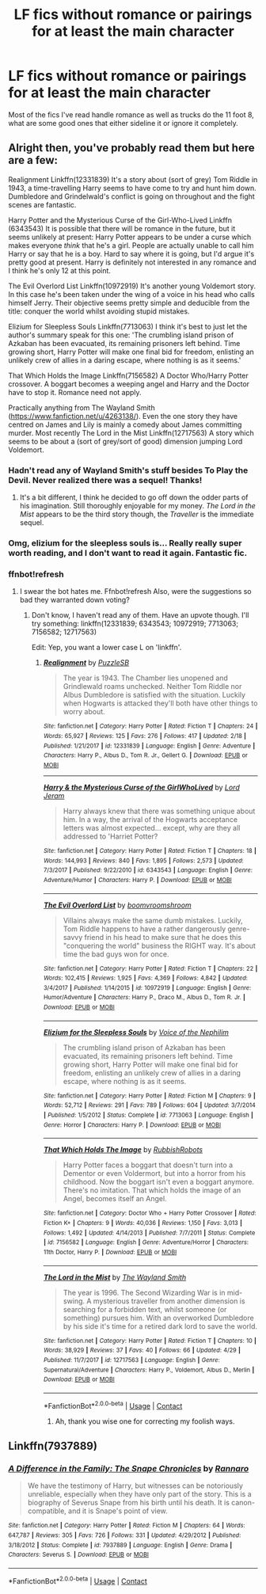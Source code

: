#+TITLE: LF fics without romance or pairings for at least the main character

* LF fics without romance or pairings for at least the main character
:PROPERTIES:
:Score: 8
:DateUnix: 1525484576.0
:DateShort: 2018-May-05
:FlairText: Request
:END:
Most of the fics I've read handle romance as well as trucks do the 11 foot 8, what are some good ones that either sideline it or ignore it completely.


** Alright then, you've probably read them but here are a few:

Realignment Linkffn(12331839) It's a story about (sort of grey) Tom Riddle in 1943, a time-travelling Harry seems to have come to try and hunt him down. Dumbledore and Grindelwald's conflict is going on throughout and the fight scenes are fantastic.

Harry Potter and the Mysterious Curse of the Girl-Who-Lived Linkffn (6343543) It is possible that there will be romance in the future, but it seems unlikely at present: Harry Potter appears to be under a curse which makes everyone /think/ that he's a girl. People are actually unable to call him Harry or say that he is a boy. Hard to say where it is going, but I'd argue it's pretty good at present. Harry is definitely not interested in any romance and I think he's only 12 at this point.

The Evil Overlord List Linkffn(10972919) It's another young Voldemort story. In this case he's been taken under the wing of a voice in his head who calls himself Jerry. Their objective seems pretty simple and deducible from the title: conquer the world whilst avoiding stupid mistakes.

Elizium for Sleepless Souls Linkffn(7713063) I think it's best to just let the author's summary speak for this one: 'The crumbling island prison of Azkaban has been evacuated, its remaining prisoners left behind. Time growing short, Harry Potter will make one final bid for freedom, enlisting an unlikely crew of allies in a daring escape, where nothing is as it seems.'

That Which Holds the Image Linkffn(7156582) A Doctor Who/Harry Potter crossover. A boggart becomes a weeping angel and Harry and the Doctor have to stop it. Romance need not apply.

Practically anything from The Wayland Smith ([[https://www.fanfiction.net/u/4263138/]]). Even the one story they have centred on James and Lily is mainly a comedy about James committing murder. Most recently The Lord in the Mist Linkffn(12717563) A story which seems to be about a (sort of grey/sort of good) dimension jumping Lord Voldemort.
:PROPERTIES:
:Author: Lysianda
:Score: 4
:DateUnix: 1525508510.0
:DateShort: 2018-May-05
:END:

*** Hadn't read any of Wayland Smith's stuff besides To Play the Devil. Never realized there was a sequel! Thanks!
:PROPERTIES:
:Score: 3
:DateUnix: 1525565808.0
:DateShort: 2018-May-06
:END:

**** It's a bit different, I think he decided to go off down the odder parts of his imagination. Still thoroughly enjoyable for my money. /The Lord in the Mist/ appears to be the third story though, the /Traveller/ is the immediate sequel.
:PROPERTIES:
:Author: Lysianda
:Score: 2
:DateUnix: 1525634332.0
:DateShort: 2018-May-06
:END:


*** Omg, elizium for the sleepless souls is... Really really super worth reading, and I don't want to read it again. Fantastic fic.
:PROPERTIES:
:Author: blueocean43
:Score: 3
:DateUnix: 1525565895.0
:DateShort: 2018-May-06
:END:


*** ffnbot!refresh
:PROPERTIES:
:Author: Ch1pp
:Score: 1
:DateUnix: 1525530836.0
:DateShort: 2018-May-05
:END:

**** I swear the bot hates me. Ffnbot!refresh Also, were the suggestions so bad they warranted down voting?
:PROPERTIES:
:Author: Lysianda
:Score: 2
:DateUnix: 1525532379.0
:DateShort: 2018-May-05
:END:

***** Don't know, I haven't read any of them. Have an upvote though. I'll try something: linkffn(12331839; 6343543; 10972919; 7713063; 7156582; 12717563)

Edit: Yep, you want a lower case L on 'linkffn'.
:PROPERTIES:
:Author: Ch1pp
:Score: 2
:DateUnix: 1525534797.0
:DateShort: 2018-May-05
:END:

****** [[https://www.fanfiction.net/s/12331839/1/][*/Realignment/*]] by [[https://www.fanfiction.net/u/5057319/PuzzleSB][/PuzzleSB/]]

#+begin_quote
  The year is 1943. The Chamber lies unopened and Grindlewald roams unchecked. Neither Tom Riddle nor Albus Dumbledore is satisfied with the situation. Luckily when Hogwarts is attacked they'll both have other things to worry about.
#+end_quote

^{/Site/:} ^{fanfiction.net} ^{*|*} ^{/Category/:} ^{Harry} ^{Potter} ^{*|*} ^{/Rated/:} ^{Fiction} ^{T} ^{*|*} ^{/Chapters/:} ^{24} ^{*|*} ^{/Words/:} ^{65,927} ^{*|*} ^{/Reviews/:} ^{125} ^{*|*} ^{/Favs/:} ^{276} ^{*|*} ^{/Follows/:} ^{417} ^{*|*} ^{/Updated/:} ^{2/18} ^{*|*} ^{/Published/:} ^{1/21/2017} ^{*|*} ^{/id/:} ^{12331839} ^{*|*} ^{/Language/:} ^{English} ^{*|*} ^{/Genre/:} ^{Adventure} ^{*|*} ^{/Characters/:} ^{Harry} ^{P.,} ^{Albus} ^{D.,} ^{Tom} ^{R.} ^{Jr.,} ^{Gellert} ^{G.} ^{*|*} ^{/Download/:} ^{[[http://www.ff2ebook.com/old/ffn-bot/index.php?id=12331839&source=ff&filetype=epub][EPUB]]} ^{or} ^{[[http://www.ff2ebook.com/old/ffn-bot/index.php?id=12331839&source=ff&filetype=mobi][MOBI]]}

--------------

[[https://www.fanfiction.net/s/6343543/1/][*/Harry & the Mysterious Curse of the GirlWhoLived/*]] by [[https://www.fanfiction.net/u/13839/Lord-Jeram][/Lord Jeram/]]

#+begin_quote
  Harry always knew that there was something unique about him. In a way, the arrival of the Hogwarts acceptance letters was almost expected... except, why are they all addressed to 'Harriet Potter?
#+end_quote

^{/Site/:} ^{fanfiction.net} ^{*|*} ^{/Category/:} ^{Harry} ^{Potter} ^{*|*} ^{/Rated/:} ^{Fiction} ^{T} ^{*|*} ^{/Chapters/:} ^{18} ^{*|*} ^{/Words/:} ^{144,993} ^{*|*} ^{/Reviews/:} ^{840} ^{*|*} ^{/Favs/:} ^{1,895} ^{*|*} ^{/Follows/:} ^{2,573} ^{*|*} ^{/Updated/:} ^{7/3/2017} ^{*|*} ^{/Published/:} ^{9/22/2010} ^{*|*} ^{/id/:} ^{6343543} ^{*|*} ^{/Language/:} ^{English} ^{*|*} ^{/Genre/:} ^{Adventure/Humor} ^{*|*} ^{/Characters/:} ^{Harry} ^{P.} ^{*|*} ^{/Download/:} ^{[[http://www.ff2ebook.com/old/ffn-bot/index.php?id=6343543&source=ff&filetype=epub][EPUB]]} ^{or} ^{[[http://www.ff2ebook.com/old/ffn-bot/index.php?id=6343543&source=ff&filetype=mobi][MOBI]]}

--------------

[[https://www.fanfiction.net/s/10972919/1/][*/The Evil Overlord List/*]] by [[https://www.fanfiction.net/u/5953312/boomvroomshroom][/boomvroomshroom/]]

#+begin_quote
  Villains always make the same dumb mistakes. Luckily, Tom Riddle happens to have a rather dangerously genre-savvy friend in his head to make sure that he does this "conquering the world" business the RIGHT way. It's about time the bad guys won for once.
#+end_quote

^{/Site/:} ^{fanfiction.net} ^{*|*} ^{/Category/:} ^{Harry} ^{Potter} ^{*|*} ^{/Rated/:} ^{Fiction} ^{T} ^{*|*} ^{/Chapters/:} ^{22} ^{*|*} ^{/Words/:} ^{102,415} ^{*|*} ^{/Reviews/:} ^{1,925} ^{*|*} ^{/Favs/:} ^{4,369} ^{*|*} ^{/Follows/:} ^{4,842} ^{*|*} ^{/Updated/:} ^{3/4/2017} ^{*|*} ^{/Published/:} ^{1/14/2015} ^{*|*} ^{/id/:} ^{10972919} ^{*|*} ^{/Language/:} ^{English} ^{*|*} ^{/Genre/:} ^{Humor/Adventure} ^{*|*} ^{/Characters/:} ^{Harry} ^{P.,} ^{Draco} ^{M.,} ^{Albus} ^{D.,} ^{Tom} ^{R.} ^{Jr.} ^{*|*} ^{/Download/:} ^{[[http://www.ff2ebook.com/old/ffn-bot/index.php?id=10972919&source=ff&filetype=epub][EPUB]]} ^{or} ^{[[http://www.ff2ebook.com/old/ffn-bot/index.php?id=10972919&source=ff&filetype=mobi][MOBI]]}

--------------

[[https://www.fanfiction.net/s/7713063/1/][*/Elizium for the Sleepless Souls/*]] by [[https://www.fanfiction.net/u/1508866/Voice-of-the-Nephilim][/Voice of the Nephilim/]]

#+begin_quote
  The crumbling island prison of Azkaban has been evacuated, its remaining prisoners left behind. Time growing short, Harry Potter will make one final bid for freedom, enlisting an unlikely crew of allies in a daring escape, where nothing is as it seems.
#+end_quote

^{/Site/:} ^{fanfiction.net} ^{*|*} ^{/Category/:} ^{Harry} ^{Potter} ^{*|*} ^{/Rated/:} ^{Fiction} ^{M} ^{*|*} ^{/Chapters/:} ^{9} ^{*|*} ^{/Words/:} ^{52,712} ^{*|*} ^{/Reviews/:} ^{291} ^{*|*} ^{/Favs/:} ^{789} ^{*|*} ^{/Follows/:} ^{604} ^{*|*} ^{/Updated/:} ^{3/7/2014} ^{*|*} ^{/Published/:} ^{1/5/2012} ^{*|*} ^{/Status/:} ^{Complete} ^{*|*} ^{/id/:} ^{7713063} ^{*|*} ^{/Language/:} ^{English} ^{*|*} ^{/Genre/:} ^{Horror} ^{*|*} ^{/Characters/:} ^{Harry} ^{P.} ^{*|*} ^{/Download/:} ^{[[http://www.ff2ebook.com/old/ffn-bot/index.php?id=7713063&source=ff&filetype=epub][EPUB]]} ^{or} ^{[[http://www.ff2ebook.com/old/ffn-bot/index.php?id=7713063&source=ff&filetype=mobi][MOBI]]}

--------------

[[https://www.fanfiction.net/s/7156582/1/][*/That Which Holds The Image/*]] by [[https://www.fanfiction.net/u/1981006/RubbishRobots][/RubbishRobots/]]

#+begin_quote
  Harry Potter faces a boggart that doesn't turn into a Dementor or even Voldermort, but into a horror from his childhood. Now the boggart isn't even a boggart anymore. There's no imitation. That which holds the image of an Angel, becomes itself an Angel.
#+end_quote

^{/Site/:} ^{fanfiction.net} ^{*|*} ^{/Category/:} ^{Doctor} ^{Who} ^{+} ^{Harry} ^{Potter} ^{Crossover} ^{*|*} ^{/Rated/:} ^{Fiction} ^{K+} ^{*|*} ^{/Chapters/:} ^{9} ^{*|*} ^{/Words/:} ^{40,036} ^{*|*} ^{/Reviews/:} ^{1,150} ^{*|*} ^{/Favs/:} ^{3,013} ^{*|*} ^{/Follows/:} ^{1,492} ^{*|*} ^{/Updated/:} ^{4/14/2013} ^{*|*} ^{/Published/:} ^{7/7/2011} ^{*|*} ^{/Status/:} ^{Complete} ^{*|*} ^{/id/:} ^{7156582} ^{*|*} ^{/Language/:} ^{English} ^{*|*} ^{/Genre/:} ^{Adventure/Horror} ^{*|*} ^{/Characters/:} ^{11th} ^{Doctor,} ^{Harry} ^{P.} ^{*|*} ^{/Download/:} ^{[[http://www.ff2ebook.com/old/ffn-bot/index.php?id=7156582&source=ff&filetype=epub][EPUB]]} ^{or} ^{[[http://www.ff2ebook.com/old/ffn-bot/index.php?id=7156582&source=ff&filetype=mobi][MOBI]]}

--------------

[[https://www.fanfiction.net/s/12717563/1/][*/The Lord in the Mist/*]] by [[https://www.fanfiction.net/u/4263138/The-Wayland-Smith][/The Wayland Smith/]]

#+begin_quote
  The year is 1996. The Second Wizarding War is in mid-swing. A mysterious traveller from another dimension is searching for a forbidden text, whilst someone (or something) pursues him. With an overworked Dumbledore by his side it's time for a retired dark lord to save the world.
#+end_quote

^{/Site/:} ^{fanfiction.net} ^{*|*} ^{/Category/:} ^{Harry} ^{Potter} ^{*|*} ^{/Rated/:} ^{Fiction} ^{T} ^{*|*} ^{/Chapters/:} ^{10} ^{*|*} ^{/Words/:} ^{38,929} ^{*|*} ^{/Reviews/:} ^{37} ^{*|*} ^{/Favs/:} ^{40} ^{*|*} ^{/Follows/:} ^{66} ^{*|*} ^{/Updated/:} ^{4/29} ^{*|*} ^{/Published/:} ^{11/7/2017} ^{*|*} ^{/id/:} ^{12717563} ^{*|*} ^{/Language/:} ^{English} ^{*|*} ^{/Genre/:} ^{Supernatural/Adventure} ^{*|*} ^{/Characters/:} ^{Harry} ^{P.,} ^{Voldemort,} ^{Albus} ^{D.,} ^{Merlin} ^{*|*} ^{/Download/:} ^{[[http://www.ff2ebook.com/old/ffn-bot/index.php?id=12717563&source=ff&filetype=epub][EPUB]]} ^{or} ^{[[http://www.ff2ebook.com/old/ffn-bot/index.php?id=12717563&source=ff&filetype=mobi][MOBI]]}

--------------

*FanfictionBot*^{2.0.0-beta} | [[https://github.com/tusing/reddit-ffn-bot/wiki/Usage][Usage]] | [[https://www.reddit.com/message/compose?to=tusing][Contact]]
:PROPERTIES:
:Author: FanfictionBot
:Score: 3
:DateUnix: 1525534809.0
:DateShort: 2018-May-05
:END:

******* Ah, thank you wise one for correcting my foolish ways.
:PROPERTIES:
:Author: Lysianda
:Score: 1
:DateUnix: 1525541858.0
:DateShort: 2018-May-05
:END:


** Linkffn(7937889)
:PROPERTIES:
:Author: smallbluemazda
:Score: 1
:DateUnix: 1525623425.0
:DateShort: 2018-May-06
:END:

*** [[https://www.fanfiction.net/s/7937889/1/][*/A Difference in the Family: The Snape Chronicles/*]] by [[https://www.fanfiction.net/u/3824385/Rannaro][/Rannaro/]]

#+begin_quote
  We have the testimony of Harry, but witnesses can be notoriously unreliable, especially when they have only part of the story. This is a biography of Severus Snape from his birth until his death. It is canon-compatible, and it is Snape's point of view.
#+end_quote

^{/Site/:} ^{fanfiction.net} ^{*|*} ^{/Category/:} ^{Harry} ^{Potter} ^{*|*} ^{/Rated/:} ^{Fiction} ^{M} ^{*|*} ^{/Chapters/:} ^{64} ^{*|*} ^{/Words/:} ^{647,787} ^{*|*} ^{/Reviews/:} ^{305} ^{*|*} ^{/Favs/:} ^{726} ^{*|*} ^{/Follows/:} ^{331} ^{*|*} ^{/Updated/:} ^{4/29/2012} ^{*|*} ^{/Published/:} ^{3/18/2012} ^{*|*} ^{/Status/:} ^{Complete} ^{*|*} ^{/id/:} ^{7937889} ^{*|*} ^{/Language/:} ^{English} ^{*|*} ^{/Genre/:} ^{Drama} ^{*|*} ^{/Characters/:} ^{Severus} ^{S.} ^{*|*} ^{/Download/:} ^{[[http://www.ff2ebook.com/old/ffn-bot/index.php?id=7937889&source=ff&filetype=epub][EPUB]]} ^{or} ^{[[http://www.ff2ebook.com/old/ffn-bot/index.php?id=7937889&source=ff&filetype=mobi][MOBI]]}

--------------

*FanfictionBot*^{2.0.0-beta} | [[https://github.com/tusing/reddit-ffn-bot/wiki/Usage][Usage]] | [[https://www.reddit.com/message/compose?to=tusing][Contact]]
:PROPERTIES:
:Author: FanfictionBot
:Score: 1
:DateUnix: 1525623433.0
:DateShort: 2018-May-06
:END:
